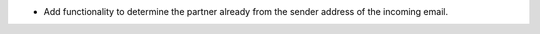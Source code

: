 * Add functionality to determine the partner already from the sender address of the incoming email.
